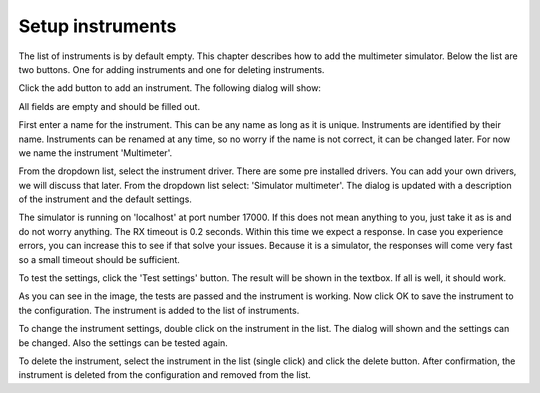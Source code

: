 Setup instruments
=================

The list of instruments is by default empty. This chapter describes how to add the multimeter
simulator. Below the list are two buttons. One for adding instruments and one for deleting instruments.

Click the add button to add an instrument. The following dialog will show:

.. image:: images/add_instrument_empty.png

All fields are empty and should be filled out.

First enter a name for the instrument. This can be any name as long as it is unique. Instruments
are identified by their name. Instruments can be renamed at any time, so no worry if the name is
not correct, it can be changed later. For now we name the instrument 'Multimeter'.

From the dropdown list, select the instrument driver. There are some pre installed drivers.
You can add your own drivers, we will discuss that later. From the dropdown list select:
'Simulator multimeter'. The dialog is updated with a description of the instrument and the default
settings.

The simulator is running on 'localhost' at port number 17000. If this does not mean anything to you,
just take it as is and do not worry anything. The RX timeout is 0.2 seconds.
Within this time we expect a response. In case you experience errors, you can increase this to see
if that solve your issues. Because it is a simulator, the responses will come very fast so a small
timeout should be sufficient.

To test the settings, click the 'Test settings' button. The result will be shown in the textbox.
If all is well, it should work.

.. image:: images/add_instrument_test.png

As you can see in the image, the tests are passed and the instrument is working.
Now click OK to save the instrument to the configuration.
The instrument is added to the list of instruments.

To change the instrument settings, double click on the instrument in the list. The dialog will shown
and the settings can be changed. Also the settings can be tested again.

To delete the instrument, select the instrument in the list (single click) and click the delete button.
After confirmation, the instrument is deleted from the configuration and removed from the list.

